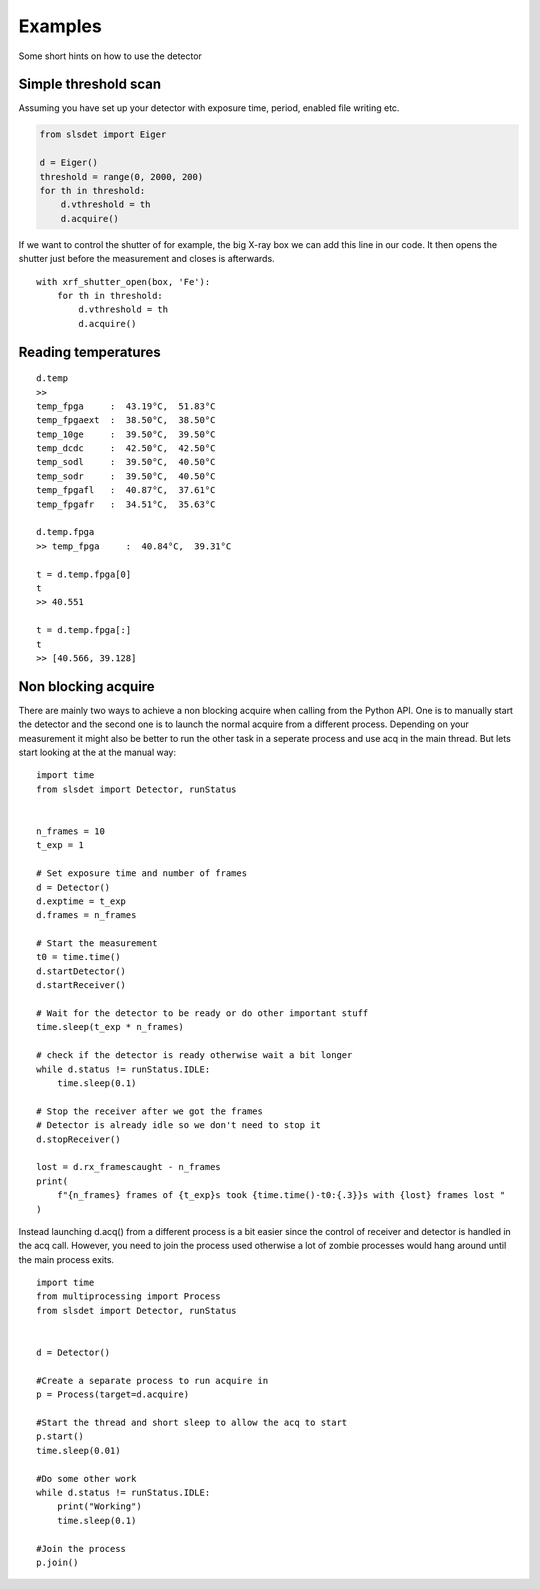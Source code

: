 Examples
================

Some short hints on how to use the detector

------------------------
Simple threshold scan
------------------------

Assuming you have set up your detector with exposure time, period, enabled
file writing etc.

.. code-block:: python
 
    from slsdet import Eiger

    d = Eiger()
    threshold = range(0, 2000, 200)
    for th in threshold:
        d.vthreshold = th
        d.acquire()
    

If we want to control the shutter of for example, the big X-ray box we can add
this line in our code. It then opens the shutter just before the measurement
and closes is afterwards.
    
::

    with xrf_shutter_open(box, 'Fe'):
        for th in threshold:
            d.vthreshold = th
            d.acquire()
        
        
-----------------------
Reading temperatures
-----------------------       

::

    d.temp
    >>
    temp_fpga     :  43.19°C,  51.83°C
    temp_fpgaext  :  38.50°C,  38.50°C
    temp_10ge     :  39.50°C,  39.50°C
    temp_dcdc     :  42.50°C,  42.50°C
    temp_sodl     :  39.50°C,  40.50°C
    temp_sodr     :  39.50°C,  40.50°C
    temp_fpgafl   :  40.87°C,  37.61°C
    temp_fpgafr   :  34.51°C,  35.63°C
    
    d.temp.fpga
    >> temp_fpga     :  40.84°C,  39.31°C
    
    t = d.temp.fpga[0]
    t
    >> 40.551
    
    t = d.temp.fpga[:]
    t
    >> [40.566, 39.128]


-----------------------
Non blocking acquire
-----------------------

There are mainly two ways to achieve a non blocking acquire when calling from the Python API. One is to manually start
the detector and the second one is to launch the normal acquire from a different process. Depending on your measurement
it might also be better to run the other task in a seperate process and use acq in the main thread.
But lets start looking at the at the manual way:

::

    import time
    from slsdet import Detector, runStatus


    n_frames = 10
    t_exp = 1

    # Set exposure time and number of frames
    d = Detector()
    d.exptime = t_exp
    d.frames = n_frames

    # Start the measurement
    t0 = time.time()
    d.startDetector()
    d.startReceiver()

    # Wait for the detector to be ready or do other important stuff
    time.sleep(t_exp * n_frames)

    # check if the detector is ready otherwise wait a bit longer
    while d.status != runStatus.IDLE:
        time.sleep(0.1)

    # Stop the receiver after we got the frames
    # Detector is already idle so we don't need to stop it
    d.stopReceiver()

    lost = d.rx_framescaught - n_frames
    print(
        f"{n_frames} frames of {t_exp}s took {time.time()-t0:{.3}}s with {lost} frames lost "
    )



Instead launching d.acq() from a different process is a bit easier since the control of receiver and detector
is handled in the acq call. However, you need to join the process used otherwise a lot of zombie processes would
hang around until the main process exits.

::

    import time
    from multiprocessing import Process
    from slsdet import Detector, runStatus


    d = Detector()

    #Create a separate process to run acquire in
    p = Process(target=d.acquire)

    #Start the thread and short sleep to allow the acq to start
    p.start()
    time.sleep(0.01)

    #Do some other work
    while d.status != runStatus.IDLE:
        print("Working")
        time.sleep(0.1)

    #Join the process
    p.join()